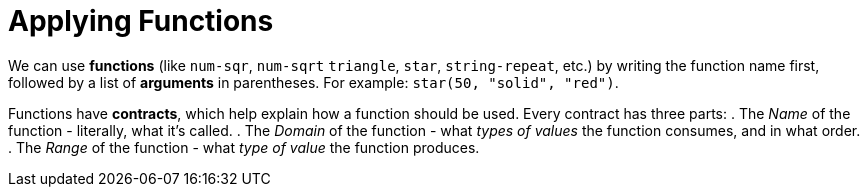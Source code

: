 = Applying Functions

We can use *functions* (like `num-sqr`, `num-sqrt` `triangle`, `star`, `string-repeat`, etc.) by writing the function name first, followed by a list of *arguments* in parentheses. For example: `star(50, "solid", "red")`.

Functions have *contracts*, which help explain how a function should be used. Every contract has three parts:
	. The _Name_ of the function - literally, what it's called.
	. The _Domain_ of the function - what _types of values_ the function consumes, and in what order.
	. The _Range_ of the function - what _type of value_ the function produces.